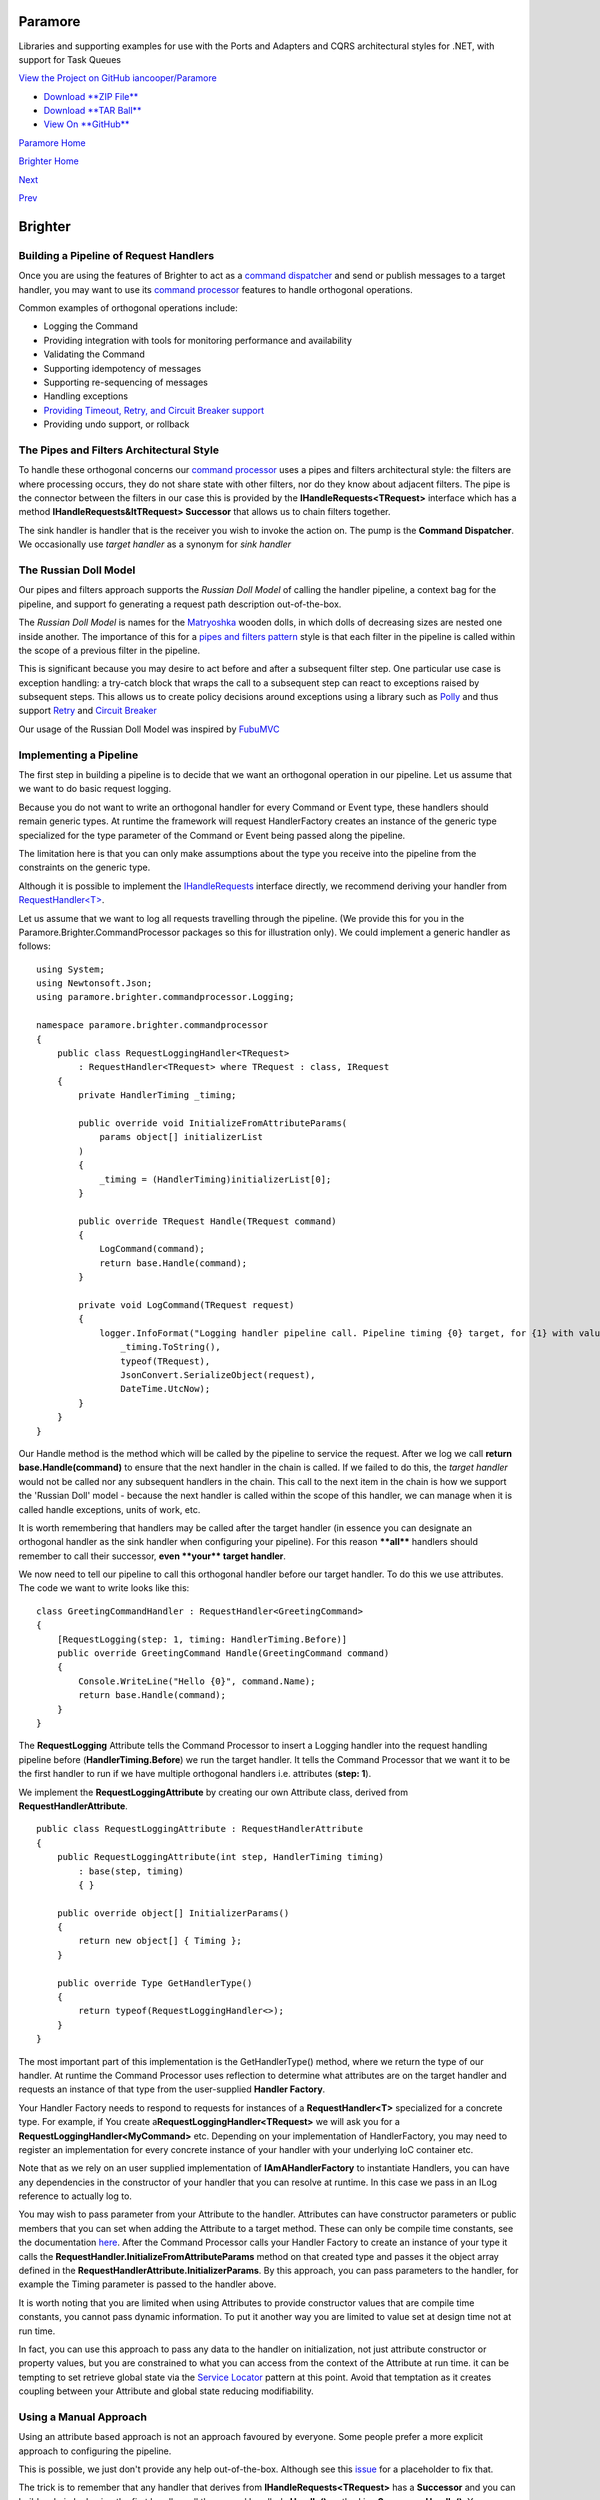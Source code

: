 Paramore
========

Libraries and supporting examples for use with the Ports and Adapters
and CQRS architectural styles for .NET, with support for Task Queues

`View the Project on GitHub
iancooper/Paramore <https://github.com/iancooper/Paramore>`__

-  `Download **ZIP
   File** <https://github.com/iancooper/Paramore/zipball/master>`__
-  `Download **TAR
   Ball** <https://github.com/iancooper/Paramore/tarball/master>`__
-  `View On **GitHub** <https://github.com/iancooper/Paramore>`__

`Paramore Home <../index.html>`__

`Brighter Home <Brighter.html>`__

`Next <UsingTheContextBag.html>`__

`Prev <DispatchingARequest.html>`__

Brighter
========

Building a Pipeline of Request Handlers
---------------------------------------

Once you are using the features of Brighter to act as a `command
dispatcher <CommandsCommandDispatcherandProcessor.html>`__ and send or
publish messages to a target handler, you may want to use its `command
processor <CommandsCommandDispatcherandProcessor.html>`__ features to
handle orthogonal operations.

Common examples of orthogonal operations include:

-  Logging the Command
-  Providing integration with tools for monitoring performance and
   availability
-  Validating the Command
-  Supporting idempotency of messages
-  Supporting re-sequencing of messages
-  Handling exceptions
-  `Providing Timeout, Retry, and Circuit Breaker
   support <QualityOfServicePatterns.html>`__
-  Providing undo support, or rollback

The Pipes and Filters Architectural Style
-----------------------------------------

To handle these orthogonal concerns our `command
processor <CommandsCommandDispatcherandProcessor.html>`__ uses a pipes
and filters architectural style: the filters are where processing
occurs, they do not share state with other filters, nor do they know
about adjacent filters. The pipe is the connector between the filters in
our case this is provided by the **IHandleRequests<TRequest>** interface
which has a method **IHandleRequests&ltTRequest> Successor** that allows
us to chain filters together.

|image0|

The sink handler is handler that is the receiver you wish to invoke the
action on. The pump is the **Command Dispatcher**. We occasionally use
*target handler* as a synonym for *sink handler*

The Russian Doll Model
----------------------

Our pipes and filters approach supports the *Russian Doll Model* of
calling the handler pipeline, a context bag for the pipeline, and
support fo generating a request path description out-of-the-box.

The *Russian Doll Model* is names for the
`Matryoshka <http://en.wikipedia.org/wiki/Matryoshka_doll>`__ wooden
dolls, in which dolls of decreasing sizes are nested one inside another.
The importance of this for a `pipes and filters
pattern <https://msdn.microsoft.com/en-us/library/dn589788.aspx>`__
style is that each filter in the pipeline is called within the scope of
a previous filter in the pipeline.

|image1|

This is significant because you may desire to act before and after a
subsequent filter step. One particular use case is exception handling: a
try-catch block that wraps the call to a subsequent step can react to
exceptions raised by subsequent steps. This allows us to create policy
decisions around exceptions using a library such as
`Polly <https://github.com/michael-wolfenden/Polly>`__ and thus support
`Retry <https://msdn.microsoft.com/en-us/library/dn589788.aspx>`__ and
`Circuit
Breaker <https://msdn.microsoft.com/en-gb/library/dn589784.aspx?f=255&MSPPError=-2147217396>`__

Our usage of the Russian Doll Model was inspired by
`FubuMVC <http://codebetter.com/jeremymiller/2011/01/09/fubumvcs-internal-runtime-the-russian-doll-model-and-how-it-compares-to-asp-net-mvc-and-openrasta/>`__

Implementing a Pipeline
-----------------------

The first step in building a pipeline is to decide that we want an
orthogonal operation in our pipeline. Let us assume that we want to do
basic request logging.

Because you do not want to write an orthogonal handler for every Command
or Event type, these handlers should remain generic types. At runtime
the framework will request HandlerFactory creates an instance of the
generic type specialized for the type parameter of the Command or Event
being passed along the pipeline.

The limitation here is that you can only make assumptions about the type
you receive into the pipeline from the constraints on the generic type.

Although it is possible to implement the
`IHandleRequests <https://github.com/iancooper/Paramore/blob/master/Brighter/paramore.brighter.commandprocessor/IHandleRequests.cs>`__
interface directly, we recommend deriving your handler from
`RequestHandler<T> <https://github.com/iancooper/Paramore/blob/master/Brighter/paramore.brighter.commandprocessor/RequestHandler.cs>`__.

Let us assume that we want to log all requests travelling through the
pipeline. (We provide this for you in the
Paramore.Brighter.CommandProcessor packages so this for illustration
only). We could implement a generic handler as follows:

::

    using System;
    using Newtonsoft.Json;
    using paramore.brighter.commandprocessor.Logging;

    namespace paramore.brighter.commandprocessor
    {
        public class RequestLoggingHandler<TRequest>
            : RequestHandler<TRequest> where TRequest : class, IRequest
        {
            private HandlerTiming _timing;

            public override void InitializeFromAttributeParams(
                params object[] initializerList
            )
            {
                _timing = (HandlerTiming)initializerList[0];
            }

            public override TRequest Handle(TRequest command)
            {
                LogCommand(command);
                return base.Handle(command);
            }

            private void LogCommand(TRequest request)
            {
                logger.InfoFormat("Logging handler pipeline call. Pipeline timing {0} target, for {1} with values of {2} at: {3}",
                    _timing.ToString(),
                    typeof(TRequest),
                    JsonConvert.SerializeObject(request),
                    DateTime.UtcNow);
            }
        }
    }
            

Our Handle method is the method which will be called by the pipeline to
service the request. After we log we call **return
base.Handle(command)** to ensure that the next handler in the chain is
called. If we failed to do this, the *target handler* would not be
called nor any subsequent handlers in the chain. This call to the next
item in the chain is how we support the 'Russian Doll' model - because
the next handler is called within the scope of this handler, we can
manage when it is called handle exceptions, units of work, etc.

It is worth remembering that handlers may be called after the target
handler (in essence you can designate an orthogonal handler as the sink
handler when configuring your pipeline). For this reason **\*\*all\*\***
handlers should remember to call their successor, **even \*\*your\*\*
target handler**.

We now need to tell our pipeline to call this orthogonal handler before
our target handler. To do this we use attributes. The code we want to
write looks like this:

::

    class GreetingCommandHandler : RequestHandler<GreetingCommand>
    {
        [RequestLogging(step: 1, timing: HandlerTiming.Before)]
        public override GreetingCommand Handle(GreetingCommand command)
        {
            Console.WriteLine("Hello {0}", command.Name);
            return base.Handle(command);
        }
    }
            

The **RequestLogging** Attribute tells the Command Processor to insert a
Logging handler into the request handling pipeline before
(**HandlerTiming.Before**) we run the target handler. It tells the
Command Processor that we want it to be the first handler to run if we
have multiple orthogonal handlers i.e. attributes (**step: 1**).

We implement the **RequestLoggingAttribute** by creating our own
Attribute class, derived from **RequestHandlerAttribute**.

::

    public class RequestLoggingAttribute : RequestHandlerAttribute
    {
        public RequestLoggingAttribute(int step, HandlerTiming timing)
            : base(step, timing)
            { }

        public override object[] InitializerParams()
        {
            return new object[] { Timing };
        }

        public override Type GetHandlerType()
        {
            return typeof(RequestLoggingHandler<>);
        }
    }
            

The most important part of this implementation is the GetHandlerType()
method, where we return the type of our handler. At runtime the Command
Processor uses reflection to determine what attributes are on the target
handler and requests an instance of that type from the user-supplied
**Handler Factory**.

Your Handler Factory needs to respond to requests for instances of a
**RequestHandler<T>** specialized for a concrete type. For example, if
You create a\ **RequestLoggingHandler<TRequest>** we will ask you for a
**RequestLoggingHandler<MyCommand>** etc. Depending on your
implementation of HandlerFactory, you may need to register an
implementation for every concrete instance of your handler with your
underlying IoC container etc.

Note that as we rely on an user supplied implementation of
**IAmAHandlerFactory** to instantiate Handlers, you can have any
dependencies in the constructor of your handler that you can resolve at
runtime. In this case we pass in an ILog reference to actually log to.

You may wish to pass parameter from your Attribute to the handler.
Attributes can have constructor parameters or public members that you
can set when adding the Attribute to a target method. These can only be
compile time constants, see the documentation
`here <https://msdn.microsoft.com/en-us/library/aa664615%28v=vs.71%29.aspx>`__.
After the Command Processor calls your Handler Factory to create an
instance of your type it calls the
**RequestHandler.InitializeFromAttributeParams** method on that created
type and passes it the object array defined in the
**RequestHandlerAttribute.InitializerParams**. By this approach, you can
pass parameters to the handler, for example the Timing parameter is
passed to the handler above.

It is worth noting that you are limited when using Attributes to provide
constructor values that are compile time constants, you cannot pass
dynamic information. To put it another way you are limited to value set
at design time not at run time.

In fact, you can use this approach to pass any data to the handler on
initialization, not just attribute constructor or property values, but
you are constrained to what you can access from the context of the
Attribute at run time. it can be tempting to set retrieve global state
via the `Service
Locator <http://en.wikipedia.org/wiki/Service_locator_pattern>`__
pattern at this point. Avoid that temptation as it creates coupling
between your Attribute and global state reducing modifiability.

Using a Manual Approach
-----------------------

Using an attribute based approach is not an approach favoured by
everyone. Some people prefer a more explicit approach to configuring the
pipeline.

This is possible, we just don't provide any help out-of-the-box.
Although see this
`issue <https://github.com/iancooper/Paramore/issues/4>`__ for a
placeholder to fix that.

The trick is to remember that any handler that derives from
**IHandleRequests<TRequest>** has a **Successor** and you can build a
chain by having the first handler call the second handler's **Handle()**
method i.e. **Successor.Handle()**. You can derive from
**RequestHandler<T>** and call **base.Handle()** for this, even if you
don't want to use the Attribute based pipelines.

In the SubscriberRegistry you just register the first Handler in your
pipeline. When we lookup the Handler for the Command in the
SubscriberRegistry we will call it's Handle method. It can execute your
code, and then call it's Successor (using the Russian Doll approach).

::

            var myCommandHandler = new MyCommandHandler();
            var myLoggingHandler = new MyLoggingHandler(log);

            myLoggingHandler.Successor = myCommandHandler;

            var subscriberRegistry = new SubscriberRegistry();
            subscriberRegistry.Register<MyCommand, MyLoggingHandler>();
            

It is worth noting that as you control the HandlerFactory, you could
also register the sink handler, but when instantiating an instance of it
on request, build the pipeline of handlers yourself.

We think it is easier to use attributes, but there may be circumstances
where that approach does not work, and so this option is supported as
well.

This project is maintained by
`iancooper <https://github.com/iancooper>`__

Hosted on GitHub Pages — Theme by
`orderedlist <https://github.com/orderedlist>`__

.. |image0| image:: images/PipesAndFilters.png
.. |image1| image:: images/RussianDoll.png

